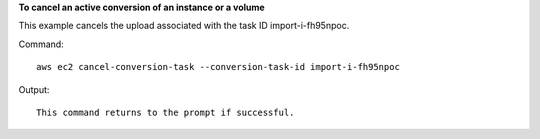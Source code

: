 **To cancel an active conversion of an instance or a volume**

This example cancels the upload associated with the task ID import-i-fh95npoc.

Command::

  aws ec2 cancel-conversion-task --conversion-task-id import-i-fh95npoc

Output::

  This command returns to the prompt if successful.
